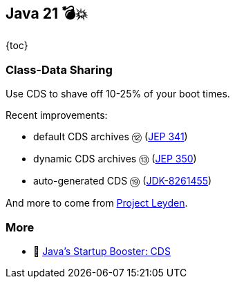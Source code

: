 == Java 21 💣💥

{toc}

=== Class-Data Sharing

Use CDS to shave off 10-25% of your boot times.

Recent improvements:

* default CDS archives ⑫ (https://openjdk.org/jeps/341[JEP 341])
* dynamic CDS archives ⑬ (https://openjdk.org/jeps/350[JEP 350])
* auto-generated CDS ⑲ (https://bugs.openjdk.org/browse/JDK-8261455[JDK-8261455])

And more to come from https://openjdk.org/projects/leyden[Project Leyden].

=== More

* 🎥 https://www.youtube.com/watch?v=vvlQv1Dh-HU[Java's Startup Booster: CDS]
